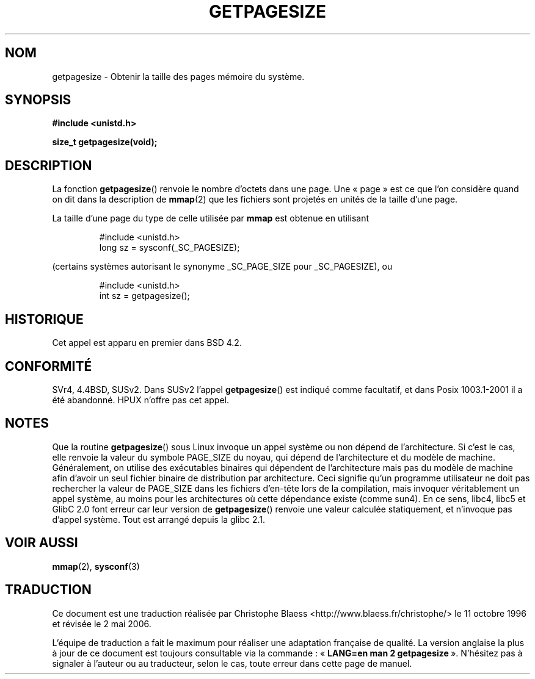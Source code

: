 .\" Hey Emacs! This file is -*- nroff -*- source.
.\"
.\" Copyright 1993 Rickard E. Faith (faith@cs.unc.edu)
.\" Portions from /usr/include/unistd.h are
.\"               Copyright (C) 1991, 1992 Free Software Foundation, Inc.
.\"
.\" Permission is granted to make and distribute verbatim copies of this
.\" manual provided the copyright notice and this permission notice are
.\" preserved on all copies.
.\"
.\" Permission is granted to copy and distribute modified versions of this
.\" manual under the conditions for verbatim copying, provided that the
.\" entire resulting derived work is distributed under the terms of a
.\" permission notice identical to this one
.\"
.\" Since the Linux kernel and libraries are constantly changing, this
.\" manual page may be incorrect or out-of-date.  The author(s) assume no
.\" responsibility for errors or omissions, or for damages resulting from
.\" the use of the information contained herein.  The author(s) may not
.\" have taken the same level of care in the production of this manual,
.\" which is licensed free of charge, as they might when working
.\" professionally.
.\"
.\" Formatted or processed versions of this manual, if unaccompanied by
.\" the source, must acknowledge the copyright and authors of this work.
.\"
.\" Traduction 11/10/1996 Christophe BLAESS (ccb@club-internet.fr)
.\" Màj 08/04/1997
.\" Màj 26/06/2000 LDP-1.30
.\" Màj 16/01/2002 LDP-1.47
.\" Màj 18/07/2003 LDP-1.56
.\" Màj 01/05/2006 LDP-1.67.1
.\"
.TH GETPAGESIZE 2 "21 décembre 2001" LDP "Manuel du programmeur Linux"
.SH NOM
getpagesize \- Obtenir la taille des pages mémoire du système.
.SH SYNOPSIS
.B #include <unistd.h>
.sp
.B size_t getpagesize(void);
.SH DESCRIPTION
La fonction
.BR getpagesize ()
renvoie le nombre d'octets dans une page. Une «\ page\ » est ce que l'on
considère quand on dit dans la description de
.BR mmap (2)
que les fichiers sont projetés en unités de la taille d'une page.

La taille d'une page du type de celle utilisée par
.B mmap
est obtenue en utilisant

.RS
.nf
#include <unistd.h>
long sz = sysconf(_SC_PAGESIZE);
.fi
.RE

(certains systèmes autorisant le synonyme _SC_PAGE_SIZE pour _SC_PAGESIZE), ou

.RS
.nf
#include <unistd.h>
int sz = getpagesize();
.fi
.RE

.SH HISTORIQUE
Cet appel est apparu en premier dans BSD 4.2.
.SH CONFORMITÉ
SVr4, 4.4BSD, SUSv2.
Dans SUSv2 l'appel
.BR getpagesize ()
est indiqué comme facultatif, et dans Posix 1003.1-2001 il a
été abandonné.
HPUX n'offre pas cet appel.
.SH NOTES
Que la routine
.BR getpagesize ()
sous Linux invoque un appel système ou non dépend de l'architecture. Si c'est
le cas, elle renvoie la valeur du symbole PAGE_SIZE du noyau, qui dépend
de l'architecture et du modèle de machine.
Généralement, on utilise des exécutables binaires qui dépendent de l'architecture
mais pas du modèle de machine afin d'avoir un seul fichier binaire de distribution
par architecture. Ceci signifie qu'un programme utilisateur ne doit pas rechercher
la valeur de PAGE_SIZE dans les fichiers d'en-tête lors de la compilation, mais
invoquer véritablement un appel système, au moins pour les architectures où
cette dépendance existe (comme sun4).
En ce sens, libc4, libc5 et GlibC 2.0 font erreur car leur version de
.BR getpagesize ()
renvoie une valeur calculée statiquement, et n'invoque pas d'appel système.
Tout est arrangé depuis la glibc 2.1.
.SH "VOIR AUSSI"
.BR mmap (2),
.BR sysconf (3)
.SH TRADUCTION
.PP
Ce document est une traduction réalisée par Christophe Blaess
<http://www.blaess.fr/christophe/> le 11\ octobre\ 1996
et révisée le 2\ mai\ 2006.
.PP
L'équipe de traduction a fait le maximum pour réaliser une adaptation
française de qualité. La version anglaise la plus à jour de ce document est
toujours consultable via la commande\ : «\ \fBLANG=en\ man\ 2\ getpagesize\fR\ ».
N'hésitez pas à signaler à l'auteur ou au traducteur, selon le cas, toute
erreur dans cette page de manuel.
